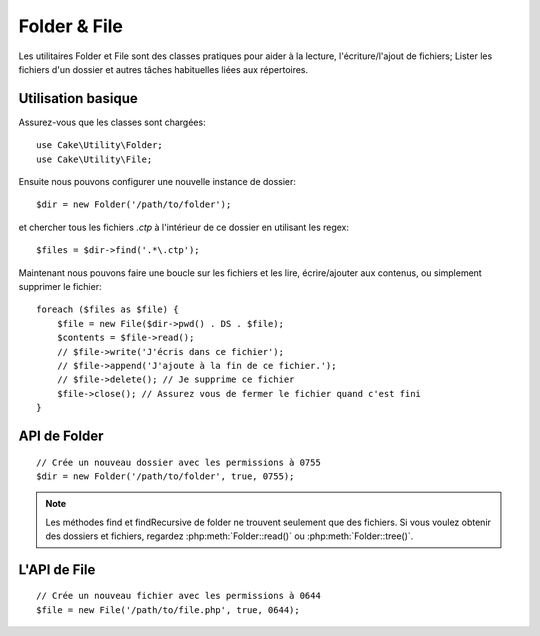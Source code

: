 Folder & File
#############

Les utilitaires Folder et File sont des classes pratiques pour aider à la
lecture, l'écriture/l'ajout de fichiers; Lister les fichiers d'un dossier
et autres tâches habituelles liées aux répertoires.

Utilisation basique
===================

Assurez-vous que les classes sont chargées::

    use Cake\Utility\Folder;
    use Cake\Utility\File;

Ensuite nous pouvons configurer une nouvelle instance de dossier::

    $dir = new Folder('/path/to/folder');

et chercher tous les fichiers *.ctp* à l'intérieur de ce dossier en utilisant
les regex::

    $files = $dir->find('.*\.ctp');

Maintenant nous pouvons faire une boucle sur les fichiers et les lire,
écrire/ajouter aux contenus, ou simplement supprimer le fichier::

    foreach ($files as $file) {
        $file = new File($dir->pwd() . DS . $file);
        $contents = $file->read();
        // $file->write('J'écris dans ce fichier');
        // $file->append('J'ajoute à la fin de ce fichier.');
        // $file->delete(); // Je supprime ce fichier
        $file->close(); // Assurez vous de fermer le fichier quand c'est fini
    }

API de Folder
=============

.. php:class:: Folder(string $path = false, boolean $create = false, mixed $mode = false)

::

    // Crée un nouveau dossier avec les permissions à 0755
    $dir = new Folder('/path/to/folder', true, 0755);

.. php:attr:: path

    Le chemin pour le dossier courant. :php:meth:`Folder::pwd()` retournera la
    même information.

.. php:attr:: sort

    Dit si la liste des résultats doit être oui ou non rangée par name.
    
.. php:attr:: mode

    Mode à utiliser pour la création de dossiers. par défaut à ``0755``. Ne
    fait rien sur les machines windows.
    
.. php:staticmethod:: addPathElement(string $path, string $element)

    :rtype: string

    Retourne $path avec $element ajouté, avec le bon slash entre-deux::

        $path = Folder::addPathElement('/a/path/for', 'testing');
        // $path égal /a/path/for/testing

    $element peut aussi être un tableau::

        $path = Folder::addPathElement('/a/path/for', array('testing', 'another'));
        // $path égal à /a/path/for/testing/another

    .. versionadded:: 2.5
        Le paramètre $element accepte un tableau depuis 2.5

.. php:method:: cd(string $path)

    :rtype: string

    Change le répertoire en $path. Retourne false si échec::

        <?php
        $folder = new Folder('/foo');
        echo $folder->path; // Affiche /foo
        $folder->cd('/bar');
        echo $folder->path; // Affiche /bar
        $false = $folder->cd('/non-existent-folder');


.. php:method:: chmod(string $path, integer $mode = false, boolean $recursive = true, array $exceptions = array())

    :rtype: boolean

    Change le mode sur la structure de répertoire de façon récursive. Ceci
    inclut aussi le changement du mode des fichiers::

        <?php
        $dir = new Folder();
        $dir->chmod('/path/to/folder', 0755, true, array('skip_me.php'));


.. php:method:: copy(array|string $options = array())

    :rtype: boolean

    Copie de façon récursive un répertoire. Le seul paramètre $options peut
    être soit un chemin à copier soit un tableau d'options::
    
        <?php
        $folder1 = new Folder('/path/to/folder1');
        $folder1->copy('/path/to/folder2');
        // Va mettre folder1 et tous son contenu dans folder2

        $folder = new Folder('/path/to/folder');
        $folder->copy(array(
            'to' => '/path/to/new/folder',
            'from' => '/path/to/copy/from', // va entraîner l'execution de cd()
            'mode' => 0755,
            'skip' => array('skip-me.php', '.git'),
            'scheme' => Folder::SKIP // Passe les répertoires/fichiers qui existent déjà.
        ));

    y a 3 schémas supportés:

    * ``Folder::SKIP`` échapper la copie/déplacement des fichiers & répertoires
      qui existent dans le répertoire de destination.
    * ``Folder::MERGE`` fusionne les répertoires source/destination. Les
      fichiers dans le répertoire source vont remplacer les fichiers dans le
      répertoire de cible. Les contenus du répertoire seront fusionnés.
    * ``Folder::OVERWRITE`` écrase les fichiers & répertoires existant dans la
      répertoire cible avec ceux dans le répertoire source. Si les deux source
      et destination contiennent le même sous-répertoire, les contenus du
      répertoire de cible vont être retirés et remplacés avec celui de la
      source.

    .. versionchanged:: 2.3
        La fusion, l'évitement et la surcharge des schémas ont été ajoutés à
        ``copy()``.

.. php:staticmethod:: correctSlashFor( $path )

    :rtype: string

    Retourne un ensemble correct de slashes pour un $path donné. ('\\' pour
    les chemins Windows et '/' pour les autres chemins).


.. php:method:: create(string $pathname, integer $mode = false)

    :rtype: boolean

    Crée une structure de répertoire de façon récursive. Peut être utilisé
    pour créer des structures de chemin profond comme `/foo/bar/baz/shoe/horn`::

        <?php
        $folder = new Folder();
        if ($folder->create('foo' . DS . 'bar' . DS . 'baz' . DS . 'shoe' . DS . 'horn')) {
            // Successfully created the nested folders
        }

.. php:method:: delete(string $path = null)

    :rtype: boolean

    Efface de façon récursive les répertoires si le système le permet::

        <?php
        $folder = new Folder('foo');
        if ($folder->delete()) {
            // Successfully deleted foo and its nested folders
        }

.. php:method:: dirsize()

    :rtype: integer

    Retourne la taille en bytes de ce Dossier et ses contenus.

.. php:method:: errors()

    :rtype: array

    Récupère l'erreur de la dernière méthode.


.. php:method:: find(string $regexpPattern = '.*', boolean $sort = false)

    :rtype: array

    Retourne un tableau de tous les fichiers correspondants dans le répertoire
    courant::

        // Trouve tous les .png dans votre dossier app/webroot/img/ et range les résultats
        $dir = new Folder(WWW_ROOT . 'img');
        $files = $dir->find('.*\.png', true);
        /*
        Array
        (
            [0] => cake.icon.png
            [1] => test-error-icon.png
            [2] => test-fail-icon.png
            [3] => test-pass-icon.png
            [4] => test-skip-icon.png
        )
        */

.. note::

    Les méthodes find et findRecursive de folder ne trouvent seulement que
    des fichiers. Si vous voulez obtenir des dossiers et fichiers, regardez
    :php:meth:`Folder::read()` ou :php:meth:`Folder::tree()`.


.. php:method:: findRecursive(string $pattern = '.*', boolean $sort = false)

    :rtype: array

    Retourne un tableau de tous les fichiers correspondants dans et
    en-dessous du répertoire courant::

        // Trouve de façon récursive les fichiers commençant par test ou index
        $dir = new Folder(WWW_ROOT);
        $files = $dir->findRecursive('(test|index).*');
        /*
        Array
        (
            [0] => /var/www/cake/app/webroot/index.php
            [1] => /var/www/cake/app/webroot/test.php
            [2] => /var/www/cake/app/webroot/img/test-skip-icon.png
            [3] => /var/www/cake/app/webroot/img/test-fail-icon.png
            [4] => /var/www/cake/app/webroot/img/test-error-icon.png
            [5] => /var/www/cake/app/webroot/img/test-pass-icon.png
        )
        */


.. php:method:: inCakePath(string $path = '')

    :rtype: boolean

    Retourne true si le Fichier est dans un CakePath donné.


.. php:method:: inPath(string $path = '', boolean $reverse = false)

    :rtype: boolean

    Retourne true si le Fichier est dans le chemin donné::

        $Folder = new Folder(WWW_ROOT);
        $result = $Folder->inPath(APP);
        // $result = true, /var/www/example/app/ is in /var/www/example/app/webroot/

        $result = $Folder->inPath(WWW_ROOT . 'img' . DS, true);
        // $result = true, /var/www/example/app/webroot/ est dans /var/www/example/app/webroot/img/


.. php:staticmethod:: isAbsolute(string $path)

    :rtype: boolean

    Retourne true si le $path donné est un chemin absolu.


.. php:staticmethod:: isSlashTerm(string $path)

    :rtype: boolean

    Retourne true si le $path donné finit par un slash (par exemple. se
    termine-par-un-slash)::

        $result = Folder::isSlashTerm('/my/test/path');
        // $result = false
        $result = Folder::isSlashTerm('/my/test/path/');
        // $result = true


.. php:staticmethod:: isWindowsPath(string $path)

    :rtype: boolean

    Retourne true si le $path donné est un chemin Windows.

.. php:method:: messages()

    :rtype: array

    Récupère les messages de la dernière méthode.

.. php:method:: move(array $options)

    :rtype: boolean

    Déplace le répertoire de façon récursive.

.. php:staticmethod:: normalizePath(string $path)

    :rtype: string

    Retourne un ensemble correct de slashes pour un $path donné. ('\\' pour
    les chemins Windows et '/' pour les autres chemins.)

.. php:method:: pwd()

    :rtype: string

    Retourne le chemin courant.

.. php:method:: read(boolean $sort = true, array|boolean $exceptions = false, boolean $fullPath = false)

    :rtype: mixed

    :param boolean $sort: Si à true, triera les résultats.
    :param mixed $exceptions: Un tableau de noms de fichiers et de dossiers
        à ignorer. Si à true ou '.' cette méthode va ignorer les fichiers
        cachés ou les fichiers commençant par '.'.
    :param boolean $fullPath: Si à true, va retourner les résultats en 
        utilisant des chemins absolus.

    Retourne un tableau du contenu du répertoire courant. Le tableau retourné
    contient deux sous-tableaux: Un des repertoires et un des fichiers::

        $dir = new Folder(WWW_ROOT);
        $files = $dir->read(true, array('files', 'index.php'));
        /*
        Array
        (
            [0] => Array // dossiers
                (
                    [0] => css
                    [1] => img
                    [2] => js
                )
            [1] => Array // fichiers
                (
                    [0] => .htaccess
                    [1] => favicon.ico
                    [2] => test.php
                )
        )
        */


.. php:method:: realpath(string $path)

    :rtype: string

    Récupère le vrai chemin (taking ".." and such into account).


.. php:staticmethod:: slashTerm(string $path)

    :rtype: string

    Retourne $path avec le slash ajouté à la fin (corrigé pour 
    Windows ou d'autres OS).


.. php:method:: tree(null|string $path = null, array|boolean $exceptions = true, null|string $type = null)

    :rtype: mixed

    Retourne un tableau de répertoires imbriqués et de fichiers dans chaque
    répertoire.


L'API de File
=============

.. php:class:: File(string $path, boolean $create = false, integer $mode = 755)

::

    // Crée un nouveau fichier avec les permissions à 0644
    $file = new File('/path/to/file.php', true, 0644);

.. php:attr:: Folder

    L'objet Folder du fichier.

.. php:attr:: name

    Le nom du fichier avec l'extension. Différe de :php:meth:`File::name()`
    qui retourne le nom sans l'extension.

.. php:attr:: info

    Un tableau du fichier info. Utilisez :php:meth:`File::info()` à la place.

.. php:attr:: handle

    Maintient le fichier de gestion des ressources si le fichier est ouvert.

.. php:attr:: lock

    Active le blocage du fichier en lecture et écriture.

.. php:attr:: path

    Le chemin absolu du fichier courant.

.. php:method:: append(string $data, boolean $force = false )

    :rtype: boolean

    Ajoute la chaîne de caractères donnée au fichier courant.

.. php:method:: close()

    :rtype: boolean

    Ferme le fichier courant si il est ouvert.

.. php:method:: copy(string $dest, boolean $overwrite = true)

    :rtype: boolean

    Copie le Fichier vers $dest.

.. php:method:: create()

    :rtype: boolean

    Crée le Fichier.

.. php:method:: delete()

    :rtype: boolean

    Supprime le Fichier.

.. php:method:: executable()

    :rtype: boolean

    Retourne true si le Fichier est executable.

.. php:method:: exists()

    :rtype: boolean

    Retourne true si le Fichier existe.

.. php:method:: ext()

    :rtype: string

    Retourne l'extension du Fichier.

.. php:method:: Folder()

    :rtype: Folder

    Retourne le dossier courant.

.. php:method:: group()

    :rtype: integer|false

    Retourne le groupe du Fichier.

.. php:method:: info()

    :rtype: array

    Retourne l'info du Fichier.

.. php:method:: lastAccess()

    :rtype: integer|false

    Retourne le dernier temps d'accès.

.. php:method:: lastChange()

    :rtype: integer|false

    Retourne le dernier temps modifié.

.. php:method:: md5(integer|boolean $maxsize = 5)

    :rtype: string

    Récupère la MD5 Checksum du fichier avec la vérification précédente du
    Filesize.

.. php:method:: name()

    :rtype: string

    Retourne le nom du Fichier sans l'extension.

.. php:method:: offset(integer|boolean $offset = false, integer $seek = 0)

    :rtype: mixed

    Définit ou récupère l'offset pour le fichier ouvert.

.. php:method:: open(string $mode = 'r', boolean $force = false)

    :rtype: boolean

    Ouvre le fichier courant avec un $mode donné.

.. php:method:: owner()

    :rtype: integer

    Retourne le propriétaire du Fichier.

.. php:method:: perms()

    :rtype: string

    Retourne le "chmod" (permissions) du Fichier.

.. php:staticmethod:: prepare(string $data, boolean $forceWindows = false)

    :rtype: string

    Prépare une chaîne de caractères ascii pour l'écriture. Convertit les
    lignes de fin en un terminator correct pour la plateforme courante. Si
    c'est windows "\r\n" sera utilisé, toutes les autres plateformes
    utiliseront "\n"

.. php:method:: pwd()

    :rtype: string

    Retourne un chemin complet du Fichier.

.. php:method:: read(string $bytes = false, string $mode = 'rb', boolean $force = false)

    :rtype: string|boolean

    Retourne les contenus du Fichier en chaîne de caractère ou retourne false
    en cas d'échec.

.. php:method:: readable()

    :rtype: boolean

    Retourne true si le Fichier est lisible.

.. php:method:: safe(string $name = null, string $ext = null)

    :rtype: string

    Rend le nom de fichier bon pour la sauvegarde.

.. php:method:: size()

    :rtype: integer

    Retourne le Filesize.

.. php:method:: writable()

    :rtype: boolean

    Retourne si le Fichier est ouvert en écriture.

.. php:method:: write(string $data, string $mode = 'w', boolean$force = false)

    :rtype: boolean

    Ecrit le $data donné dans le Fichier.

.. versionadded:: 2.1 ``File::mime()``.

.. php:method:: mime()

    :rtype: mixed

    Récupère le mimetype du Fichier, retourne false en cas d'échec.

.. php:method:: replaceText( $search, $replace )

    :rtype: boolean

    Remplace le texte dans un fichier. Retourne false en cas d'échec et true en cas de succès.


.. meta::
    :title lang=fr: Folder & File
    :description lang=fr: Les utilitaires Folder et File sont des classes pratiques pour aider à la lecture, l'écriture; et l'ajout de fichiers; Lister les fichiers d'un dossier et autres tâches habituelles liées aux répertoires.
    :keywords lang=fr: file,folder,cakephp utility,read file,write file,append file,recursively copy,copy options,folder path,class folder,file php,php files,change directory,file utilities,new folder,directory structure,delete file
